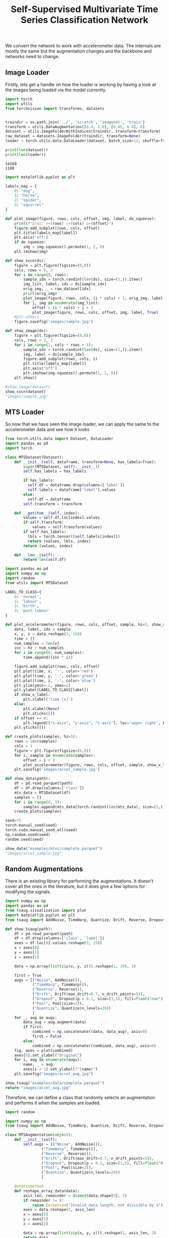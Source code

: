 #+TITLE:  Self-Supervised Multivariate Time Series Classification Network

We convert the network to work with accelerometer data. The internals are mostly the same but the augmentation changes and the backbone and networks need to change.

** Image Loader
Firstly, lets get a handle on how the loader is working by having a look at the images being loaded via the model currently.
#+begin_src python :session :results output :exports both
import torch
import utils
from torchvision import transforms, datasets


traindir = os.path.join('../', 'scratch', 'imagenet', 'train')
transform = utils.DataAugmentation([0.4, 1.0], [0.05, 0.4], 6)
dataset = utils.ImageFolderWithIndices(traindir, transform=transform)
raw_dataset = datasets.ImageFolder(traindir, transform=None)
loader = torch.utils.data.DataLoader(dataset, batch_size=12, shuffle=True, num_workers=1, pin_memory=True, sampler=None, drop_last=True)

print(len(dataset))
print(len(loader))
#+end_src

#+RESULTS:
: 14169
: 1180

#+begin_src python :session :results file :exports both
import matplotlib.pyplot as plt

labels_map = {
    0: "dog",
    1: "horse",
    2: "spider",
    3: "squirrel"
}

def plot_image(figure, rows, cols, offset, img, label, do_squeeze):
    print(f"plot: r={rows} c={cols} o={offset}")
    figure.add_subplot(rows, cols, offset)
    plt.title(labels_map[label])
    plt.axis('off')
    if do_squeeze:
        img = img.squeeze().permute(1, 2, 0)
    plt.imshow(img)

def show_sscn(ds):
    figure = plt.figure(figsize=(8,8))
    cols, rows = 9, 3
    for i in range(0, rows):
        sample_idx = torch.randint(len(ds), size=(1,)).item()
        img_list, label, idx = ds[sample_idx]
        orig_img, _ = raw_dataset[idx]
        print(orig_img)
        plot_image(figure, rows, cols, (i * cols) + 1, orig_img, label, False)
        for j, img in enumerate(img_list):
            offset = (i * cols) + j + 2
            plot_image(figure, rows, cols, offset, img, label, True)
    #plt.show()
    figure.savefig('images/sample.jpg')

def show_image(ds):
    figure = plt.figure(figsize=(8,8))
    cols, rows = 3, 3
    for i in range(1, cols * rows + 1):
        sample_idx = torch.randint(len(ds), size=(1,)).item()
        img, label = ds[sample_idx]
        figure.add_subplot(rows, cols, i)
        plt.title(labels_map[label])
        plt.axis("off")
        plt.imshow(img.squeeze().permute(1, 2, 0))
    plt.show()

#show_image(dataset)
show_sscn(dataset)
"images/sample.jpg"
#+end_src

#+RESULTS:
[[file:images/sample.jpg]]


** MTS Loader
So now that we have seen the image loader, we can apply the same to the accelerometer data and see how it looks

#+begin_src python :noweb-ref utils-import
from torch.utils.data import Dataset, DataLoader
import pandas as pd
import torch
#+end_src

#+NAME: mts-dataset
#+begin_src python
class MTSDataset(Dataset):
    def __init__(self, dataframe, transform=None, has_labels=True):
        super(MTSDataset, self).__init__()
        self.has_labels = has_labels

        if has_labels:
          self.df = dataframe.drop(columns=['label'])
          self.labels = dataframe['label'].values
        else:
          self.df = dataframe
        self.transform = transform

    def __getitem__(self, index):
        values = self.df.loc[index].values
        if self.transform:
            values = self.transform(values)
        if self.has_labels:
          lbls = torch.tensor([self.labels[index]])
          return (values, lbls, index)
        return (values, index)

    def __len__(self):
        return len(self.df)

#+end_src

#+RESULTS: mts-dataset

#+begin_src python :session :results file :exports both
import pandas as pd
import numpy as np
import random
from utils import MTSDataset

LABEL_TO_CLASS={
    0: 'normal',
    1: 'labour',
    2: 'birth',
    3: 'post-labour'
}

def plot_accelerometer(figure, rows, cols, offset, sample, hz=5, show_x_label=False):
    data, label, idx = sample
    x, y, z = data.reshape(3, 150)
    time = []
    num_samples = len(x)
    inc = hz / num_samples
    for i in range(0, num_samples):
        time.append((inc * i))

    figure.add_subplot(rows, cols, offset)
    plt.plot(time, x, '-', color='red')
    plt.plot(time, y, '-', color='green')
    plt.plot(time, z, '-', color='blue')
    plt.ylim(ymin=-2, ymax=2)
    plt.ylabel(LABEL_TO_CLASS[label])
    if show_x_label:
        plt.xlabel('time (s)')
    else:
        plt.xlabel(None)
        plt.xticks([])
    if offset == 0:
        plt.legend(["x-axis", "y-axis", "z-axis"], loc='upper right', bbox_to_anchor=(1.045,1.4), ncol=3)
    plt.yticks([])

def create_plots(samples, hz=5):
    rows = len(samples)
    cols = 1
    figure = plt.figure(figsize=(8,8))
    for i, sample in enumerate(samples):
        offset = i + 1
        plot_accelerometer(figure, rows, cols, offset, sample, show_x_label=(offset == rows))
    plt.savefig('images/accel_sample.jpg')

def show_data(path):
    df = pd.read_parquet(path)
    df = df.drop(columns=['class'])
    mts_data = MTSDataset(df)
    samples = []
    for i in range(0, 3):
        samples.append(mts_data[torch.randint(len(mts_data), size=(1,)).item()])
    create_plots(samples)

seed=75
torch.manual_seed(seed)
torch.cuda.manual_seed_all(seed)
np.random.seed(seed)
random.seed(seed)

show_data("examples/mtvs/complete.parquet")
"images/accel_sample.jpg"
#+end_src

#+RESULTS:
[[file:images/accel_sample.jpg]]


** Random Augmentations

There is an existing library for performing the augmentations. It doesn't cover all the ones in the literature, but it does give a few options for modifying the signals.
#+begin_src python :results file :exports both
import numpy as np
import pandas as pd
from tsaug.visualization import plot
import matplotlib.pyplot as plt
from tsaug import AddNoise, TimeWarp, Quantize, Drift, Reverse, Dropout, Pool

def show_tsaug(path):
    df = pd.read_parquet(path)
    df = df.drop(columns=['class', 'label'])
    axes = df.loc[0].values.reshape(3, 150)
    x = axes[0]
    y = axes[1]
    z = axes[2]

    data = np.array(list(zip(x, y, z))).reshape(1, 150, 3)

    first = True
    augs = [("Noise", AddNoise()),
            ("TimeWarp", TimeWarp()),
            ("Reverse", Reverse()),
            ("Drift", Drift(max_drift=0.7, n_drift_points=5)),
            ("Dropout", Dropout(p = 0.1, size=(1,5), fill=float("nan"), per_channel=True)),
            ("Pool", Pool(size=2)),
            ("Quantize", Quantize(n_levels=20))
            ]
    for _, aug in augs:
        data_aug = aug.augment(data)
        if first:
            combined = np.concatenate((data, data_aug), axis=0)
            first = False
        else:
            combined = np.concatenate((combined, data_aug), axis=0)
    fig, axes = plot(combined)
    axes[0].set_ylabel("Original")
    for i, aug in enumerate(augs):
        name, _ = aug
        axes[i + 1].set_ylabel(f"{name}")
    plt.savefig("images/accel_aug.jpg")

show_tsaug("examples/data/complete.parquet")
return "images/accel_aug.jpg"
#+end_src

#+RESULTS:
[[file:images/accel_aug.jpg]]

Therefore, we can define a class that randomly selects an augmentation and performs it when the samples are loaded.

#+begin_src python :noweb-ref utils-import
import random

import numpy as np
from tsaug import AddNoise, TimeWarp, Quantize, Drift, Reverse, Dropout, Pool
#+end_src

#+NAME: mts-augmentation
#+begin_src python :session
class MTSAugmentation(object):
    def __init__(self):
        self.augs = [("Noise", AddNoise()),
                ("TimeWarp", TimeWarp()),
                ("Reverse", Reverse()),
                ("Drift", Drift(max_drift=0.7, n_drift_points=5)),
                ("Dropout", Dropout(p = 0.1, size=(1,5), fill=float("0.0"), per_channel=True)),
                ("Pool", Pool(size=2)),
                ("Quantize", Quantize(n_levels=20))
                ]

    @staticmethod
    def reshape_array_data(data):
        axis_len, remainder = divmod(data.shape[0], 3)
        if remainder != 0:
            raise Exception("Invalid data length, not divisible by 3")
        axes = data.reshape(3, axis_len)
        x = axes[0]
        y = axes[1]
        z = axes[2]

        data = np.array(list(zip(x, y, z))).reshape(1, axis_len, 3)
        return data

    def __call__(self, data):
        changed = list()
        orig_shape = data.shape
        data = self.reshape_array_data(data)

        for i in range(0, 2):
            name, aug = random.choice(self.augs)
            aug = aug.augment(data).reshape(orig_shape)
            if np.isnan(aug).any():
                print(f"Applied {name} and resulted in nan")
            changed.append(aug)

        return changed

#+end_src

#+RESULTS: mts-augmentation


#+begin_src python :session :results file :exports both
import pandas as pd
import numpy as np
from tsaug.visualization import plot
import matplotlib.pyplot as plt
from utils import MTSAugmentation

def test_MTSAugment(path):
    df = pd.read_parquet(path)
    df = df.drop(columns=['class', 'label'])

    mts_aug = MTSAugmentation()
    data = df.loc[0].values
    augs = mts_aug(data)
    data = MTSAugmentation.reshape_array_data(data)
    combined = data
    for d in augs:
        combined = np.concatenate((combined, d), axis=0)
    fig, axes = plot(combined)
    axes[0].set_ylabel("Original")
    plt.savefig("images/mtsaugmentation.jpg")

test_MTSAugment("examples/mtvs/complete.parquet")

"images/mtsaugmentation.jpg"

#+end_src

#+RESULTS:
[[file:images/mtsaugmentation.jpg]]


* Creating utils.py

#+begin_src python :tangle utils.py :noweb yes
<<utils-import>>

<<mts-dataset>>

<<mts-augmentation>>
#+end_src

* Rewrite train.py
The original implementation supported distributed calculations. Initially, we want to simplify this process and so we're not going to support this.
Therefore we'll rewrite the =train.py= to be simplified and supporting the MTS loaders/models instead.

** Argument parsing

To allow for the overriding of settings, we'll reuse the argument parser and use that for the configurations.

#+begin_src python :noweb-ref imports
import argparse
#+end_src

#+NAME: init-arg-parser
#+begin_src python
parser = argparse.ArgumentParser(description='MTS Self-Supervised Classifier')
#+end_src


Firstly, we need to define a few globally useful options
#+begin_src python :noweb-ref parser-args
parser.add_argument('--save-path', default='../saved/', type=str,
                    help='save path for checkpoints, and logs')
#+end_src


** Initialise the random seeds

To ensure that we can reproduce the same conditions each time the seed for the random numbers needs to be initialised.
This includes, pytorch, numpy and random.

#+begin_src python :noweb-ref imports
import random

import torch
import numpy as np
#+end_src

#+begin_src python :noweb-ref parser-args
parser.add_argument('--seed', default=100, type=int,
                   help='seed for initialising training. ')
#+end_src

#+NAME: init-random
#+begin_src python

def init_random(seed):
  torch.manual_seed(seed)
  torch.cuda.manual_seed_all(seed)
  np.random.seed(seed)
  random.seed(seed)

#+end_src

** Handle logging

#+begin_src python :noweb-ref imports
import sys
import os
#+end_src

Implement =tee= for handling of the =sys.stdout= for logging:
#+NAME: print-multiple
#+begin_src python
class PrintMultiple(object):
    def __init__(self, *files):
        self.files = files

    def write(self, obj):
        for f in self.files:
            f.write(obj)
            f.flush()  # If you want the output to be visible immediately

    def flush(self):
        for f in self.files:
            f.flush()
#+end_src


** Model construction

The model is built up of a few primary components:
1. The backbone (or base model) - this is the pretrained model that does the initial feature extraction on the data. In an image network there are a number of options such as ResNet, ImageNet etc. For accelerometer data there isn't an equivalent. We can potentially reuse the CNN configuration from the grazing behaviours here.

#+begin_src python :noweb-ref imports
from model import Model
from lstm import CNN, LSTM
#+end_src

#+NAME: create-base-model
#+begin_src python
def create_base_model(num_cols, num_features):
    return CNN(num_cols, num_features)
#+end_src

  2. The classifier - this is the part that does classification of the previous data. In the SSCM this is multi-layer perceptron and had a bunch of configuration options. For the MTS this would be better with a LSTM as shown by the previous model. Ideally this should be easily replace with a custom implementation.

#+begin_src python :noweb-ref parser-args
parser.add_argument('--dim', default=128, type=int, metavar='DIM',
                    help='size of MLP embedding layer')
parser.add_argument('--hidden-dim', default=4096, type=int, metavar='HDIM',
                    help='size of MLP hidden layer')
parser.add_argument('--num-hidden', default=3, type=int,
                    help='number of MLP hidden layers')
parser.add_argument('--cls-size', type=int, default=[1000], nargs='+',
                    help='size of classification layer. can be a list if cls-size > 1')
parser.add_argument('--use-bn', action='store_true',
                    help='use batch normalization layers in MLP')
parser.add_argument('--fixed-cls', action='store_true',
                    help='use a fixed classifier')
parser.add_argument('--no-leaky', action='store_true',
                    help='use regular relu layers instead of leaky relu in MLP')
parser.add_argument('--data-size', default=450, type=int,
                    help='length of input data size')
#+end_src



#+NAME: create-model
#+begin_src python
    base_model = create_base_model(args.data_size, args.hidden_dim)
    classifier = LSTM(args.hidden_dim)

    model = Model(base_model=base_model,
                  classifier=classifier,
                  dim=args.dim,
                  cls_size=args.cls_size)

    # restore checkpoint if asked for
    load_checkpoint(args.pretrained, args.rm_pretrained_cls, args.start_epoch, model)
    # allow loading data in parallel if there are multiple GPUs
    # move it to cuda based parameters
    #model = torch.nn.DataParallel(model).cuda()
    model = model.cuda()
#+end_src

** Nearest Neighbour Queue
The nearest neighbour queue is used to help with contrastive learning for images, based upon the paper [[cite:&dwibediLittleHelpMy2021]]

  This is specific to the image implementation, so for the moment I'll ignore it as there is an option to turn it off anyway.

** Loading existing data

There are three parts to this:
*** Load pretrained data
This should be straightforward to use as is, as it is about saving and reloading previous checkpoints and is pytorch specific.

#+begin_src python :noweb-ref parser-args
parser.add_argument('--pretrained', default=None, type=str,
                    help='path to pretrained checkpoint')
parser.add_argument('--rm-pretrained-cls', action='store_true',
                    help='ignore classifier when loading pretrained model (used for initializing imagenet subset)')
parser.add_argument('--start-epoch', default=0, type=int, metavar='N',
                    help='manual epoch number (useful on restarts)')
#+end_src

#+begin_src python :noweb-ref checkpoints
def load_checkpoint(pretrained, rm_pretrained_cls, start_epoch, model):
    if pretrained is not None:
        if os.path.isfile(pretrained):
            print("=> loading checkpoint '{}'".format(pretrained))
            checkpoint = torch.load(pretrained, map_location="cpu")

            # load state dictionary
            state_dict = checkpoint['state_dict']

            for k in list(state_dict.keys()):
                # remove classifier if necessary
                if rm_pretrained_cls and 'cls_' in k:
                    del state_dict[k]

                # remove module. prefix
                elif k.startswith('module.'):
                    # remove prefix
                    state_dict[k[len("module."):]] = state_dict[k]
                    del state_dict[k]

            start_epoch = 0
            msg = model.load_state_dict(state_dict, strict=False)
            assert len(msg.missing_keys) == 0, "missing_keys: {}".format(msg.missing_keys)
            print("=> loaded pre-trained model '{}'".format(pretrained))
        else:
            print("=> no checkpoint found at '{}'".format(pretrained))


#+end_src

*** Saving checkpoints

#+begin_src python :noweb-ref imports
import shutil
#+end_src

While iterating through the training, we save the progress as we pass checkpoints - if this is the best value, or it is a regular checkpoint.
#+begin_src python :noweb-ref checkpoints
def save_checkpoint(state, is_best, is_milestone, filename):
    torch.save(state, filename)
    if is_best:
        shutil.copyfile(filename, os.path.join(os.path.split(filename)[0], 'model_best.pth.tar'))
        print('Best model was saved.')
    if is_milestone:
        shutil.copyfile(filename, os.path.join(os.path.split(filename)[0], 'model_{}.pth.tar'.format(state['epoch'])))
        print('Milestone {} model was saved.'.format(state['epoch']))
#+end_src

*** Resume previous training

#+begin_src python :noweb-ref checkpoints
def resume_checkpoint(resume, save_path, start_epoch, model, optimizer):
    last_model_path = os.path.join(save_path, 'model_last.pth.tar')
    if not resume and os.path.isfile(last_model_path):  # automatic resume
        resume = last_model_path
    best_loss = 1e10
    if resume:
        if os.path.isfile(resume):
            print("=> loading checkpoint '{}'".format(resume))
            checkpoint = torch.load(resume)
            start_epoch = checkpoint['epoch']
            best_loss = checkpoint['best_loss']
            model.load_state_dict(checkpoint['state_dict'])
            optimizer.load_state_dict(checkpoint['optimizer'])
            print("=> loaded checkpoint '{}' (epoch {})"
                  .format(resume, checkpoint['epoch']))
            del checkpoint
        else:
            print("=> no checkpoint found at '{}'".format(resume))

    return start_epoch, best_loss


#+end_src

#+begin_src python :noweb-ref parser-args
parser.add_argument('--resume', default='', type=str, metavar='PATH',
                    help='path to latest checkpoint (default: none)')
#+end_src

#+NAME: init-resume
#+begin_src python
    args.start_epoch, best_loss = resume_checkpoint(args.resume, args.save_path, args.start_epoch, model, optimizer)
#+end_src
** Define the loss and optimiser

Firstly the loss function needs to be created
#+begin_src python :noweb-ref imports
from apex import parallel
from apex.parallel.LARC import LARC
from loss import Loss
#+end_src

#+begin_src python :noweb-ref parser-args
parser.add_argument('--row-tau', default=0.1, type=float,
                    help='row softmax temperature (default: 0.1)')
parser.add_argument('--col-tau', default=0.05, type=float,
                    help='column softmax temperature (default: 0.05)')
parser.add_argument('--eps', type=float, default=1e-12,
                    help='small value to avoid division by zero and log(0)')
parser.add_argument('--no-bias-wd', action='store_true',
                    help='do not regularize biases nor Norm parameters')
parser.add_argument('--bbone-wd', type=float, default=None,
                    help='backbone weight decay. if set to None weight_decay is used for backbone as well.')
parser.add_argument('--sgd', action='store_true',
                    help='use SGD optimizer')
parser.add_argument('--momentum', default=0.9, type=float, metavar='M',
                    help='momentum')
parser.add_argument('--wd', '--weight-decay', default=1e-6, type=float,
                    metavar='W', help='weight decay (default: 1e-6)',
                    dest='weight_decay')
parser.add_argument('--lars', action='store_true',
                    help='use LARS optimizer')
parser.add_argument('--lr', '--learning-rate', default=4.8, type=float,
                    metavar='LR', help='initial learning rate', dest='lr')
#+end_src


I wasn't using the parameter group modifications previously, but I've carried it across so it can be used. By default this returns the =model.parameters()= without any modifications.
#+NAME: get-param-groups
#+begin_src python
def get_params_groups(model, args):
    if not args.no_bias_wd and args.bbone_wd is None:
        return model.parameters()
    else:
        regularized = []
        not_regularized = []
        bbone_regularized = []
        for name, param in model.named_parameters():
            if not param.requires_grad:
                continue
            if (name.endswith(".bias") or len(param.shape) == 1) and args.no_bias_wd:
                not_regularized.append(param)
            elif args.bbone_wd is not None and 'backbone' in name:
                bbone_regularized.append(param)
            else:
                regularized.append(param)

        param_groups = [{'params': regularized}]
        if len(not_regularized):
            param_groups.append({'params': not_regularized, 'weight_decay': 0.})
        if len(bbone_regularized):
            param_groups.append({'params': bbone_regularized, 'weight_decay': args.bbone_wd})

    return param_groups

#+end_src

#+NAME: define-loss-optimiser
#+begin_src python
    criterion = Loss(row_tau=args.row_tau, col_tau=args.col_tau, eps=args.eps).cuda(None)
    params_groups = get_params_groups(model, args)
    if args.sgd:
        optimizer = torch.optim.SGD(params_groups, args.lr,
                                    momentum=args.momentum,
                                    weight_decay=args.weight_decay)
    else:
        optimizer = torch.optim.AdamW(params_groups, args.lr,
                                      weight_decay=args.weight_decay)

    if args.lars:
        optimizer = LARC(optimizer=optimizer, trust_coefficient=0.001, clip=False)
#+end_src

*** Defining the Loss method
This is another implementation of =nn.Module= that is used to perform the loss calculations on the results.

#+begin_src python :noweb-ref loss-impl
import torch as th
import torch.nn as nn
import torch.nn.functional as F
#+end_src

The implementation takes the following configuration options:
- =row_tau= is the row softmax temperature
- =col_tau= is the column softmax temperature
- =eps= is a very small value to avoid divide by zero errors

#+begin_src python :noweb-ref loss-impl
class Loss(nn.Module):
    def __init__(self, row_tau=0.1, col_tau=0.1, eps=1e-8):
        super(Loss, self).__init__()
        self.row_tau = row_tau
        self.col_tau = col_tau
        self.eps = eps
#+end_src

We can then define the loss calculation as part of the =forward= method which is executed with a list of the classifier outputs:
#+begin_src python :noweb-ref loss-impl
    def forward(self, out):
        total_loss = 0.0
        num_loss_terms = 0

        for cls_idx, cls_out in enumerate(out):  # classifiers
#+end_src

For each classifier output we then calculate ratio of the height and width of the data:
#+begin_src python :noweb-ref loss-impl
            const = cls_out[0].shape[0] / cls_out[0].shape[1]
#+end_src

Before calculating the column based softmax of the classifier outputs, defining our learning target:
#+begin_src python :noweb-ref loss-impl
            target = []

            for view_i_idx, view_i in enumerate(cls_out):
                view_i_target = F.softmax(view_i / self.col_tau, dim=0)
                view_i_target = F.normalize(view_i_target, p=1, dim=1, eps=self.eps)
                target.append(view_i_target)
#+end_src

Then we calculate the row based softmax of the classifier outputs performing the predictions:
#+begin_src python :noweb-ref loss-impl
            for view_j_idx, view_j in enumerate(cls_out):  # view j
                view_j_pred = F.softmax(view_j / self.row_tau, dim=1)
                view_j_pred = F.normalize(view_j_pred, p=1, dim=0, eps=self.eps)
                view_j_log_pred = th.log(const * view_j_pred + self.eps)
#+end_src

For each of the targets we can then calculate the cross entropy of the predictions against the targets:
#+begin_src python :noweb-ref loss-impl
                for view_i_idx, view_i_target in enumerate(target):

                    if view_i_idx == view_j_idx or (view_i_idx >= 2 and view_j_idx >= 2):
                        # skip cases when it's the same view, or when both views are 'local' (small)
                        continue

                    # cross entropy
                    loss_i_j = - th.mean(th.sum(view_i_target * view_j_log_pred, dim=1))
                    total_loss += loss_i_j
                    num_loss_terms += 1
#+end_src

Finally, we calculate the loss in relative terms to return:
#+begin_src python :noweb-ref loss-impl

        total_loss /= num_loss_terms

        return total_loss

#+end_src

#+begin_src python :tangle loss.py :noweb yes :eval none :results none
<<loss-impl>>
#+end_src








** Create the augmenters and loaders
This is the first line of changes, some of which have been investigated above. Previously this was loading images and augmenting them with standard image augmentations. However, now they are loading the MTS data, and augmenting it using different augmentation methods.

#+begin_src python :noweb-ref imports
from utils import MTSAugmentation, MTSDataset

from torch.cuda.amp import GradScaler
#+end_src

#+begin_src python :noweb-ref parser-args
parser.add_argument('data', metavar='DIR',
                    help='path to dataset')
parser.add_argument('-j', '--workers', default=4, type=int, metavar='N',
                    help='number of data loading workers (default: 4)')
parser.add_argument('-b', '--batch-size', default=256, type=int,
                    metavar='N',
                    help='mini-batch size (default: 256), this is the total '
                         'batch size of all GPUs on the current node when '
                         'using Data Parallel or Distributed Data Parallel')
parser.add_argument('--final-lr', default=None, type=float,
                    help='final learning rate (None for constant learning rate)')
parser.add_argument('--epochs', default=800, type=int, metavar='N',
                    help='number of total epochs to run')
parser.add_argument('--warmup-epochs', default=10, type=int,
                    help='linear warmup epochs (default: 10)')
parser.add_argument('--start-warmup', default=0.3, type=float,
                    help='initial warmup learning rate')
#+end_src

#+NAME: def-cosine
#+begin_src python
# taken from DINO
def cosine_scheduler_with_warmup(base_value, final_value, epochs, niter_per_ep, warmup_epochs=0, start_warmup_value=0):
    warmup_schedule = np.array([])
    warmup_iters = warmup_epochs * niter_per_ep
    if warmup_epochs > 0:
        warmup_schedule = np.linspace(start_warmup_value, base_value, warmup_iters)

    iters = np.arange(epochs * niter_per_ep - warmup_iters)
    final_value = base_value if final_value is None else final_value
    schedule = final_value + 0.5 * (base_value - final_value) * (1 + np.cos(np.pi * iters / len(iters)))

    schedule = np.concatenate((warmup_schedule, schedule))
    assert len(schedule) == epochs * niter_per_ep
    return schedule
#+end_src

#+NAME: init-loaders
#+begin_src python
    #traindir = os.path.join(args.data, 'train')
    transform = MTSAugmentation()
    import pandas as pd
    df = pd.read_parquet(os.path.join(args.data, 'train.parquet'))
    df = df.drop(columns=['Timestamp'])
    #df = df.loc[0:2999, :]
    #dataset = MTSDataset(traindir, transform=transform)
    dataset = MTSDataset(df, transform=transform, has_labels=False)
    loader = torch.utils.data.DataLoader(dataset, batch_size=args.batch_size, shuffle=True,
                                         num_workers=args.workers, pin_memory=True, sampler=None, drop_last=True)

    # schedulers
    lr_schedule = cosine_scheduler_with_warmup(base_value=args.lr,
                                                     final_value=args.final_lr,
                                                     epochs=args.epochs,
                                                     niter_per_ep=len(loader),
                                                     warmup_epochs=args.warmup_epochs,
                                                     start_warmup_value=args.start_warmup)

    # mixed precision
    scaler = GradScaler(enabled=args.use_amp, init_scale=2. ** 14)
#+end_src

** Perform the main training loop

#+begin_src python :noweb-ref imports
import time
from torch.cuda.amp import autocast
#+end_src

#+begin_src python :noweb-ref parser-args
parser.add_argument('--cos', action='store_true',
                    help='use cosine lr schedule')
parser.add_argument('--use-amp', action='store_true',
                    help='use automatic mixed precision')
parser.add_argument('--clip-grad', type=float, default=0.0,
                    help="""Maximal parameter gradient norm if using gradient clipping. Clipping with norm .3 ~ 1.0 can
                    help optimization for larger ViT architectures. 0 for disabling.""")
parser.add_argument('-p', '--print-freq', default=16, type=int,
                    metavar='N', help='print frequency (default: 16)')
parser.add_argument('--summary-file', default='../results-summary.csv', type=str,
                    help='save file for test best results summary information')
#+end_src

Firstly some helper classes - to handle the averages and progress that is output. These accumulate values and perform the formatting for the output.
#+begin_src python :noweb-ref train
class AverageMeter(object):
    """Computes and stores the average and current value"""
    def __init__(self, name, fmt=':f'):
        self.name = name
        self.fmt = fmt
        self.val = 0
        self.avg = 0
        self.sum = 0
        self.count = 0

    def update(self, val, n=1):
        self.val = val
        self.sum += val * n
        self.count += n
        self.avg = self.sum / self.count

    def __str__(self):
        fmtstr = '{name} {val' + self.fmt + '} ({avg' + self.fmt + '})'
        return fmtstr.format(**self.__dict__)


class ProgressMeter(object):
    def __init__(self, num_batches, meters, prefix=""):
        self.batch_fmtstr = self._get_batch_fmtstr(num_batches)
        self.meters = meters
        self.prefix = prefix

    def display(self, batch):
        entries = [self.prefix + self.batch_fmtstr.format(batch)]
        entries += [str(meter) for meter in self.meters]
        print('\t'.join(entries))

    def _get_batch_fmtstr(self, num_batches):
        num_digits = len(str(num_batches // 1))
        fmt = '{:' + str(num_digits) + 'd}'
        return '[' + fmt + '/' + fmt.format(num_batches) + ']'

#+end_src


If enabled, we can adjust the learning rate as we go:
#+begin_src python :noweb-ref train

def adjust_lr(optimizer, lr_schedule, iteration):
    for idx, param_group in enumerate(optimizer.param_groups):
        param_group['lr'] = lr_schedule[iteration]

#+end_src

When dealing with large amounts of data it can be helpful to clip the results. This clipping can be turned on.
#+begin_src python :noweb-ref train
def clip_gradients(model, clip):
    norms = []
    for name, p in model.named_parameters():
        if p.grad is not None:
            param_norm = p.grad.data.norm(2)
            norms.append(param_norm.item())
            clip_coef = clip / (param_norm + 1e-6)
            if clip_coef < 1:
                p.grad.data.mul_(clip_coef)
    return norms
#+end_src

Finally, we can perform the actual training iteration. This is called for each epoch - which processing all the samples per epoch. We start by preparing the objects to keep track of averages and the progress.
#+begin_src python :noweb-ref train
def train(loader, model, scaler, criterion, optimizer, lr_schedule, epoch, args):
    batch_time = AverageMeter('Time', ':6.3f')
    data_time = AverageMeter('Data', ':6.3f')
    losses = AverageMeter('Loss', ':4e')
    progress = ProgressMeter(
        len(loader),
        [batch_time, data_time, losses],
        prefix=f"Epoch: [{epoch}]"
    )

    model.train()

#+end_src

Then we perform training on each of the samples loaded by the loader:
#+begin_src python :noweb-ref train
    end = time.time()
    for i, (samples, indices) in enumerate(loader):
        # measure data loading time
        data_time.update(time.time() - end)

#+end_src

If enabled, we update the learning rate.
#+begin_src python :noweb-ref train
        if args.cos:
            # update learning rate
            adjust_lr(optimizer, lr_schedule, iteration=epoch * len(loader) + i)

#+end_src

Then we need to zero out the gradient of the optimizer. As explained on [[ https://stackoverflow.com/questions/48001598/why-do-we-need-to-call-zero-grad-in-pytorch][Stackoverflow]]:
#+BEGIN_QUOTE
In PyTorch, for every mini-batch during the training phase, we typically want to explicitly set the gradients to zero before starting to do backpropragation (i.e., updating the Weights and biases) because PyTorch accumulates the gradients on subsequent backward passes. This accumulating behaviour is convenient while training RNNs or when we want to compute the gradient of the loss summed over multiple mini-batches. So, the default action has been set to accumulate (i.e. sum) the gradients on every loss.backward() call.

Because of this, when you start your training loop, ideally you should zero out the gradients so that you do the parameter update correctly. Otherwise, the gradient would be a combination of the old gradient, which you have already used to update your model parameters, and the newly-computed gradient. It would therefore point in some other direction than the intended direction towards the minimum (or maximum, in case of maximization objectives).
#+END_QUOTE

#+begin_src python :noweb-ref train
        optimizer.zero_grad()
#+end_src

Then convert the data into cuda optimised versions:
#+begin_src python :noweb-ref train

        samples = [x.cuda(non_blocking=True) for x in samples]
        indices = indices.cuda(non_blocking=True)
#+end_src

Before performing the actual training. This is done while enabling [[https://pytorch.org/docs/stable/amp.html][Automatic Mixed Precision]] in torch which performs optimisations on the data based upon the layers used depending on what they are optimised for.
First the embeddings are calculated, and then the model predictions are performed, before evaluating the predictions.
#+begin_src python :noweb-ref train
        with autocast(enabled=args.use_amp):
            embds = model(samples, return_embds=True)

            probs = model(embds, return_embds=False)

            with autocast(enabled=False):
                loss = criterion(probs)

        assert not torch.isnan(loss), 'loss is nan!'

#+end_src

Then the gradient descent can be performed, clipping if enabled:
#+begin_src python :noweb-ref train
        # compute gradient and do SGD step
        scaler.scale(loss).backward()
        if args.clip_grad:
            scaler.unscale_(optimizer) # unscale the gradients of optimizer's assigned params in-place
            _ = clip_gradients(model, args.clip_grad)
        scaler.step(optimizer)
        scaler.update()
#+end_src

Finally for this sample the averages and times can be updated, and if necessary print out the progress:
#+begin_src python :noweb-ref train
        # record loss
        loss = loss.detach()
        losses.update(loss.item(), probs[0][0].size(0))

        # measure elapsed time
        batch_time.update(time.time() - end)
        end = time.time()

        if i % args.print_freq == args.print_freq - 1:
            #target = probs[0][1].clone().detach().argmax(dim=1)
            #unique_predictions = torch.unique(target).shape[0]
            #print(f'number of unique predictions (cls 0): {unique_predictions}')
            progress.display(i)

    return losses.avg
#+end_src


This can then be used within the main loop, iterating through each of the epochs calculating the loss for the iteration and saving a checkpoint.
#+NAME: training-loop
#+begin_src python
    with open(os.path.join(args.save_path, 'epoch_loss.csv'), 'a+') as loss_file:
        if args.start_epoch == 0:
              print("epoch,loss", file=loss_file)
        for epoch in range(args.start_epoch, args.epochs):
            loss_i = train(loader, model, scaler, criterion, optimizer, lr_schedule, epoch, args)
            print(f"{epoch},{loss_i}", file=loss_file, flush=True)

            is_best = True if epoch == 0 else loss_i < best_loss
            best_loss = loss_i if epoch == 0 else min(loss_i, best_loss)

            save_checkpoint({
                'epoch': epoch + 1,
                'state_dict': model.state_dict(),
                'best_loss': best_loss,
                'optimizer': optimizer.state_dict(),
            }, is_best=is_best, is_milestone=(epoch + 1) % 25 == 0,
            filename=os.path.join(args.save_path, 'model_last.pth.tar'))
    output_header = not os.path.exists(args.summary_file)
    with open(args.summary_file, 'a+') as summary_file:
        if output_header:
            print("Test name, epochs, best loss, start epoch, batch size, dim, hidden dim, cls size, sgd, lr, row tau, col tau, cos", file=summary_file)
        print(f'{args.save_path}, {args.epochs}, {best_loss}, {args.start_epoch}, {args.batch_size}, {args.dim}, {args.hidden_dim}, {args.cls_size}, {args.sgd}, {args.lr}, {args.row_tau}, {args.col_tau}', file=summary_file)
#+end_src

#+RESULTS: training-loop


** Bringing it all together

And finally we can put it all together into one main method that calls the appropriate bits:
*** Setup the environment
Firstly parsing the arguments and initialising random, and setting up the logging
#+begin_src python :noweb-ref init-environment
    if not torch.cuda.is_available():
        raise Exception("GPU not available, aborting.")

    args = parser.parse_args()

    init_random(args.seed)

    if not os.path.exists(args.save_path):
       os.makedirs(args.save_path)
    sys.stdout = PrintMultiple(sys.stdout, open(os.path.join(args.save_path, 'log.txt'), 'a+'))
#+end_src

#+begin_src python :noweb-ref imports
import json
#+end_src

Then we can record the configuration that we are working with so that we can potentially replicate the scenario:
#+begin_src python :noweb-ref init-environment
    print(f'Executing: python {" ".join(sys.argv)}')
    with open(os.path.join(args.save_path, 'configuration.json'), 'w') as f:
        json.dump(args.__dict__, f, indent=2)
#+end_src

*** Turn on benchmarking

=cudnn= benchmarking as discussed in the forums (https://discuss.pytorch.org/t/what-does-torch-backends-cudnn-benchmark-do/5936) result in the following:

#+begin_quote
It enables benchmark mode in cudnn.
benchmark mode is good whenever your input sizes for your network do not vary. This way, cudnn will look for the optimal set of algorithms for that particular configuration (which takes some time). This usually leads to faster runtime.
But if your input sizes changes at each iteration, then cudnn will benchmark every time a new size appears, possibly leading to worse runtime performances.
#+end_quote

#+begin_src python :noweb-ref imports
import torch.backends.cudnn as cudnn
#+end_src

#+NAME: init-benchmark
#+begin_src python
    cudnn.benchmark = True
#+end_src

*** Combining it all into one file

And finally to tangle it all into one file:
#+begin_src python :tangle train.py :noweb yes
<<imports>>

<<init-random>>

<<create-base-model>>

<<get-param-groups>>

<<checkpoints>>

<<print-multiple>>

<<def-cosine>>

<<train>>

<<init-arg-parser>>
<<parser-args>>

def main():
<<init-environment>>
<<create-model>>
<<define-loss-optimiser>>
<<init-resume>>
<<init-benchmark>>
<<init-loaders>>
<<training-loop>>

if __name__ == '__main__':
    main()

#+end_src



* Recreating model.py

The model extends [[https://pytorch.org/docs/stable/generated/torch.nn.Module.html][torch.nn.Module]] which is the =base class for all neural network modules=.

#+begin_src python :noweb-ref model-import
import torch as th
import torch.nn as nn
#+end_src

#+NAME: define-model
#+begin_src python
class Model(nn.Module):
    def __init__(self, base_model, classifier, dim=128, cls_size=[1000], fixed_cls=False):
        super(Model, self).__init__()
        self.backbone = base_model
        self.classifier = classifier
        self.dim = dim
        self.num_cls = len(cls_size)
        self.fixed_cls = fixed_cls
        self.cls_size = cls_size

        for cls_i in range(self.num_cls):
            cls_layer_i = nn.utils.weight_norm(nn.Linear(dim, self.cls_size[cls_i], bias=False))
            cls_layer_i.weight_g.data.fill_(1)
            setattr(self, "cls_%d" % cls_i, cls_layer_i)

            if self.fixed_cls:
                for param in getattr(self, "cls_%d" % cls_i).parameters():
                    param.requires_grad = False

    def forward(self, x, cls_num=None, return_embds=False):
        if isinstance(x, list): # multiple views
            bs_size = x[0].shape[0]

            if return_embds:
                # run backbone forward pass separately on each augmentation
                for i, v in enumerate(x):
                    _out = self.backbone(v.reshape(bs_size, 1, v.shape[-1]).float())
                    if i == 0:
                        output = _out
                    else:
                        output = th.cat((output, _out))

                # run classification head forward pass on concatenated features
                embds = self.classifier(output)
                # convert back to list of views
                embds = [embds[x: x + bs_size] for x in range(0, len(embds), bs_size)]
                return embds
            else: # input is embds
                # concatenate features
                x = th.cat(x, 0)

                # apply classifiers
                if cls_num is None:
                    # apply all classifiers
                    out = [getattr(self, "cls_%d" % cls)(x) for cls in range(self.num_cls)]
                else:
                    # apply only cls num
                    out = getattr(self, "cls_%d" % cls_num)(x)

                # convert to list of lists (classifiers and views)
                output = [[out[cls][x: x + bs_size] for x in range(0, len(out[cls]), bs_size)]
                          for cls in range(len(out))]
        else: # single view
            x = self.backbone(x)
            x = self.classifier(x)

            if return_embds:
                return x
            else:
                # apply classifiers
                if cls_num is None:
                    # apply all classifiers
                    output = [getattr(self, "cls_%d" % cls)(x) for cls in range(self.num_cls)]
                else:
                    # apply only cls_num
                    output = getattr(self, "cls_%d" % cls_num)(x)
        return output

#+end_src

#+begin_src python :tangle model.py :noweb yes
<<model-import>>

<<define-model>>
#+end_src

* Convert CNN-LSTM to PyTorch

The CNN-LSTM was created using Keras running on Tensorflow. As the SSCN uses PyTorch we need to build the equivalent model in that.
The existing Keras implementation is as follows:
#+begin_src python
import tensorflow as tf
from tensorflow.keras.layers import TimeDistributed, Conv1D, MaxPooling1D, Flatten, Dense, Dropout, Bidirectional, LSTM, Input, Reshape

features = 115
cnn = tf.keras.models.Sequential()
cnn.add(Conv1D(filters=128, kernel_size=6, activation='relu', input_shape=(450, 1)))
cnn.add(Conv1D(filters=128, kernel_size=6, activation='relu'))
cnn.add(Dropout(0.5))
cnn.add(MaxPooling1D(pool_size=2))
cnn.add(Dense(features, activation='relu'))

model = tf.keras.models.Sequential()
model.add(cnn)
model.add(LSTM(features))
model.add(Dense(num_classes, activation='softmax'))
#+end_src


Therefore in PyTorch we end up with the following:
#+begin_src python :tangle lstm.py :session
import torch.nn as nn
import torch.nn.functional as F

class CNN(nn.Module):
    def __init__(self, num_cols, features=115, filters=128, dropout=0.5, maxpool=2, kernel_size=6):
        super(CNN, self).__init__()
        lin_features = int((num_cols - (2*(kernel_size - 1))) / maxpool)
        self.cnn = nn.Sequential(
            nn.Conv1d(in_channels=1, out_channels=filters, kernel_size=kernel_size),
            nn.ReLU(),
            nn.Conv1d(in_channels=filters, out_channels=filters, kernel_size=kernel_size),
            nn.ReLU(),
            nn.Dropout(dropout),
            nn.MaxPool1d(maxpool),
            nn.Linear(in_features=lin_features, out_features=features),
        )

    def forward(self, x):
        return self.cnn(x)

    def freeze(self, warmup=False):
        self.cnn.requires_grad_(False)

class LSTM(nn.Module):
    def __init__(self, num_classes, features=115, bidirectional=False):
        super(LSTM, self).__init__()
        self.lstm = nn.LSTM(input_size=features, hidden_size=features, batch_first=True, bidirectional=bidirectional)
        self.dense = nn.Linear(in_features=features, out_features=num_classes)

    def forward(self, x):
        x, (hn, cn) = self.lstm(x)
        results = self.dense(hn[-1])
        return results

    def freeze(self, warmup=False):
        self.lstm.requires_grad_(False)

class CNNLSTM(nn.Module):
    def __init__(self, num_cols, num_classes, features=115, filters=128, dropout=0.5, maxpool=2, kernel_size=6, bidirectional=False):
        super(CNNLSTM, self).__init__()
        self.cnn = CNN(num_cols, features=features, filters=filters, dropout=dropout, maxpool=maxpool, kernel_size=kernel_size)
        self.lstm = LSTM(num_classes, features, bidirectional=bidirectional)

    def forward(self, x):
        x = self.cnn(x)
        return self.lstm(x)

    def freeze(self, warmup=False):
        self.cnn.freeze(warmup=warmup)
        if warmpup:
            self.lstm.freeze(warmup=warmup)

#+end_src

Lets test the model with a simple training and evaluation so we can see if we are getting similar results for the PyTorch implementation:
#+begin_src python :tangle test.py
import os

import torch
import torch.nn as nn
import pandas as pd
from lstm import CNNLSTM
from utils import MTSDataset

def save_checkpoint(save_path, model, optimizer, valid_loss):
    if save_path == None:
        return
    state_dict = {'model_state_dict': model.state_dict(),
                  'optimizer_state_dict': optimizer.state_dict(),
                  'valid_loss': valid_loss}
    torch.save(state_dict, save_path)
    print(f"Model saved to ==> {save_path}")


def load_checkpoint(load_path, model, optimizer):
    if load_path == None:
        return

    state_dict = torch.load(load_path)
    print(f'Model loaded from <== {load_path}')

    model.load_state_dict(state_dict['model_state_dict'])
    optimizer.load_state_dict(state_dict['optimizer_state_dict'])

    return state_dict['valid_loss']

def save_metrics(save_path, train_loss_list, valid_loss_list, global_steps_list):
    if save_path == None:
        return

    state_dict = {'train_loss_list': train_loss_list,
                  'valid_loss_list': valid_loss_list,
                  'global_steps_list': global_steps_list
                  }
    torch.save(state_dict, save_path)
    print(f'Metrics saved to ==> {save_path}')


def load_metrics(load_path):
    if load_path == None:
        return

    state_dict = torch.load(load_path)
    print(f'Metrics loaded from <== {load_path}')

    return state_dict['train_loss_list'], state_dict['valid_loss_list'], state_dict['global_steps_list']
def train(model,
          optimizer,
          train_loader,
          valid_loader,
          file_path,
          criterion = nn.CrossEntropyLoss(),
          num_epochs = 5,
          eval_every = None,
          best_valid_loss = float("Inf")):

    if eval_every is None:
        eval_every = len(train_loader) // 2
    # initialize running values
    running_loss = 0.0
    valid_running_loss = 0.0
    global_step = 0
    train_loss_list = []
    valid_loss_list = []
    global_steps_list = []

    model.train()
    for epoch in range(num_epochs):
        for (values, labels, index) in valid_loader:
            output = model(values.reshape(1, 1, 450).float())

            loss = criterion(output, labels)
            optimizer.zero_grad()
            loss.backward()
            optimizer.step()

            # update running values
            running_loss += loss.item()
            global_step += 1

            # evaluation step
            if global_step % eval_every == 0:
                model.eval()
                with torch.no_grad():
                    # validation loop
                    for (values, labels, index) in valid_loader:
                        output = model(values.reshape(1, 1, 450).float())
                        loss = criterion(output, labels)
                        valid_running_loss += loss.item()

                # evaluation
                average_train_loss = running_loss / eval_every
                average_valid_loss = valid_running_loss / len(valid_loader)
                train_loss_list.append(average_train_loss)
                valid_loss_list.append(average_valid_loss)
                global_steps_list.append(global_step)

                # reseting running values
                running_loss = 0.0
                valid_running_loss = 0.0
                model.train()

                # print progress
                print(f"Epoch [{epoch+1}/{num_epochs}], Step [{global_step}/{num_epochs*len(train_loader)}], Train Loss: {average_train_loss:.4f}, Valid Loss: {average_valid_loss:.4f}")

                # checkpoint
                if best_valid_loss > average_valid_loss:
                    best_valid_loss = average_valid_loss
                    save_checkpoint(file_path + '/model.pt', model, optimizer, best_valid_loss)
                    save_metrics(file_path + '/metrics.pt', train_loss_list, valid_loss_list, global_steps_list)


    save_metrics(file_path + '/metrics.pt', train_loss_list, valid_loss_list, global_steps_list)
    print("Finished Training!")

model = CNNLSTM(450, 4)
optimizer = torch.optim.Adam(model.parameters(), lr=0.001)
STUDY='4c_lb2020'
FOLD='0'
df_train = pd.read_parquet(os.path.join('data', STUDY, FOLD, 'train-train.parquet')).reset_index(drop=True)
df_val = pd.read_parquet(os.path.join('data', STUDY, FOLD, 'train-val.parquet')).reset_index(drop=True)
df_test = pd.read_parquet(os.path.join('data', STUDY, FOLD, 'test.parquet')).reset_index(drop=True)

train_iter = MTSDataset(df_train)
val_iter = MTSDataset(df_val)
test_iter = MTSDataset(df_test)

fp = f'scratch/classification/{STUDY}/{FOLD}/'
if not os.path.exists(fp):
    os.makedirs(fp)
train(model=model, optimizer=optimizer, num_epochs=10, train_loader=train_iter, valid_loader=val_iter, file_path=fp)
#+end_src

#+RESULTS:
: None

Then we can evaluate the results:
#+begin_src python :results file
import os
import torch
import matplotlib.pyplot as plt
def load_metrics(load_path):
    if load_path == None:
        return

    state_dict = torch.load(load_path)
    print(f'Metrics loaded from <== {load_path}')

    return state_dict['train_loss_list'], state_dict['valid_loss_list'], state_dict['global_steps_list']

STUDY='4c_lb2020'
FOLD='0'
fp = f'scratch/classification/{STUDY}/{FOLD}/'
train_loss_list, valid_loss_list, global_steps_list = load_metrics(os.path.join(fp, 'metrics.pt'))
plt.plot(global_steps_list, train_loss_list, label='Train')
plt.plot(global_steps_list, valid_loss_list, label='Valid')
plt.xlabel('Global Steps')
plt.ylabel('Loss')
plt.legend()
plt.savefig('images/train_val_loss.jpg')

return "images/train_val_loss.jpg"
#+end_src

#+RESULTS:
[[file:images/train_val_loss.jpg]]


* Integrate CNN-LSTM with SSCN training

Now that we have a working CNN-LSTM model we can integrate that with the MTS SSCN implementation to form the classification parts of it.

But first lets get a handle on how the model training works by running a single iteration in isolation. To do this we need to extract a single sample point, perform the augmentation and see what our results are.

#+begin_src python :results string
import os

import torch as th
import pandas as pd
from utils import MTSDataset, MTSAugmentation
from lstm import CNN, LSTM

STUDY='4c_lb2020'
FOLD='0'
features=115
num_classes=4

df_train = pd.read_parquet(os.path.join('data', STUDY, FOLD, 'train-train.parquet')).reset_index(drop=True)

transform = MTSAugmentation()
dataset = MTSDataset(df_train, transform=transform)
dataloader = th.utils.data.DataLoader(dataset, batch_size=1, shuffle=True,
                                         num_workers=1, pin_memory=True, sampler=None, drop_last=True)

# get a sample
_, (x, labels, index) = next(enumerate(dataloader))
bs_size = x[0].shape[0]

backbone = CNN(features)
classifier = LSTM(num_classes, features)

for i, v in enumerate(x):
    _out = backbone(v.reshape(1, 1, v.shape[-1]).float())
    if i == 0:
        output = _out
    else:
        output = th.cat((output, _out))

# run classification head forward pass on concatenated features
embds = classifier(output)
# convert back to list of views
embds = [embds[x: x + bs_size] for x in range(0, len(embds), bs_size)]
return embds
#+end_src

#+RESULTS:
| tensor | (((0.002 -0.0097 0.0839 -0.0248)) grad_fn=<SliceBackward>) | tensor | (((nan nan nan nan)) grad_fn=<SliceBackward>) |
